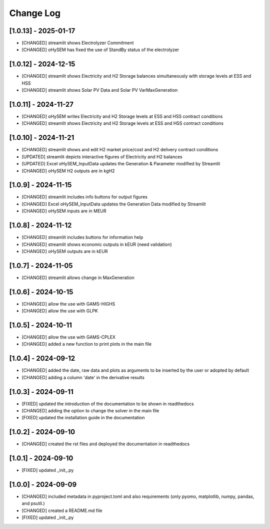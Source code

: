 Change Log
=============
[1.0.13] - 2025-01-17
---------------------
- [CHANGED] streamlit shows Electrolyzer Commitment
- [CHANGED] oHySEM has fixed the use of StandBy status of the electrolyzer

[1.0.12] - 2024-12-15
---------------------
- [CHANGED] streamlit shows Electricity and H2 Storage balances simultaneously with storage levels at ESS and HSS
- [CHANGED] streamlit shows Solar PV Data and Solar PV VarMaxGeneration

[1.0.11] - 2024-11-27
---------------------
- [CHANGED] oHySEM writes Electricity and H2 Storage levels at ESS and HSS contract conditions
- [CHANGED] streamlit shows Electricity and H2 Storage levels at ESS and HSS contract conditions

[1.0.10] - 2024-11-21
---------------------
- [CHANGED] streamlit shows and edit H2 market price/cost and H2 delivery contract conditions
- [UPDATED] streamlit depicts interactive figures of Electricity and H2 balances
- [UPDATED] Excel oHySEM_InputData updates the Generation & Parameter modified by Streamlit
- [CHANGED] oHySEM H2 outputs are in kgH2

[1.0.9] - 2024-11-15
---------------------
- [CHANGED] streamlit includes info buttons for output figures
- [CHANGED] Excel oHySEM_InputData updates the Generation Data modified by Streamlit
- [CHANGED] oHySEM inputs are in MEUR

[1.0.8] - 2024-11-12
---------------------
- [CHANGED] streamlit includes buttons for information help
- [CHANGED] streamlit shows economic outputs in kEUR (need validation)
- [CHANGED] oHySEM outputs are in kEUR

[1.0.7] - 2024-11-05
---------------------
- [CHANGED] streamlit allows change in MaxGeneration

[1.0.6] - 2024-10-15
---------------------
- [CHANGED] allow the use with GAMS-HIGHS
- [CHANGED] allow the use with GLPK

[1.0.5] - 2024-10-11
---------------------
- [CHANGED] allow the use with GAMS-CPLEX
- [CHANGED] added a new function to print plots in the main file

[1.0.4] - 2024-09-12
---------------------
- [CHANGED] added the date, raw data and plots as arguments to be inserted by the user or adopted by default
- [CHANGED] adding a column 'date' in the derivative results

[1.0.3] - 2024-09-11
---------------------

- [FIXED] updated the introduction of the documentation to be shown in readthedocs
- [CHANGED] adding the option to change the solver in the main file
- [FIXED] updated the installation guide in the documentation

[1.0.2] - 2024-09-10
---------------------

- [CHANGED] created the rst files and deployed the documentation in readthedocs

[1.0.1] - 2024-09-10
---------------------

- [FIXED] updated _init_.py

[1.0.0] - 2024-09-09
---------------------

- [CHANGED] included metadata in pyproject.toml and also requirements  (only pyomo, matplotlib, numpy, pandas, and psutil.)
- [CHANGED] created a README.md file
- [FIXED] updated _init_.py
